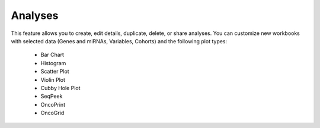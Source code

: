 ********
Analyses
********

This feature allows you to create, edit details, duplicate, delete, or share analyses. You can customize new workbooks with selected
data (Genes and miRNAs, Variables, Cohorts) and the following plot types:
    - Bar Chart
    - Histogram
    - Scatter Plot
    - Violin Plot
    - Cubby Hole Plot
    - SeqPeek
    - OncoPrint
    - OncoGrid
